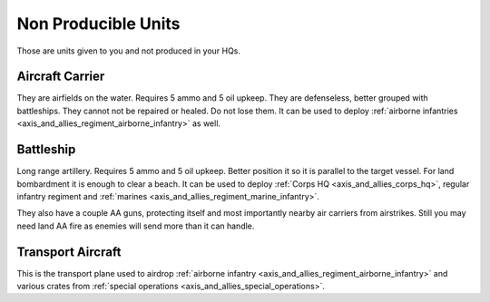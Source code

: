 .. _axis_and_allies_regiment_npc:

Non Producible Units
==========================================
Those are units given to you and not produced in your HQs.

----------------------
Aircraft Carrier
----------------------
They are airfields on the water. Requires 5 ammo and 5 oil upkeep. They are defenseless, better grouped with battleships. They cannot not be repaired or healed. Do not lose them. It can be used to deploy :ref:`airborne infantries <axis_and_allies_regiment_airborne_infantry>` as well. 

----------------------
Battleship
----------------------
Long range artillery. Requires 5 ammo and 5 oil upkeep. Better position it so it is parallel to the target vessel. For land bombardment it is enough to clear a beach. It can be used to deploy :ref:`Corps HQ <axis_and_allies_corps_hq>`, regular infantry regiment and :ref:`marines <axis_and_allies_regiment_marine_infantry>`.

They also have a couple AA guns, protecting itself and most importantly nearby air carriers from airstrikes. Still you may need land AA fire as enemies will send more than it can handle. 

----------------------
Transport Aircraft
----------------------

This is the transport plane used to airdrop :ref:`airborne infantry <axis_and_allies_regiment_airborne_infantry>` and various crates from :ref:`special operations <axis_and_allies_special_operations>`. 

.. csv-table:: Attributes
  :file: npc_unit.csv
  :header-rows: 1